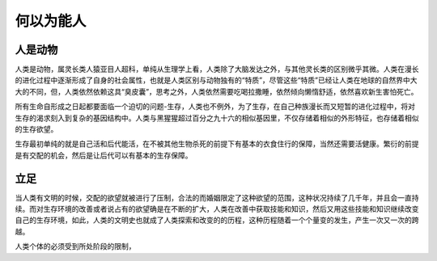 何以为能人
============

人是动物
------------

人类是动物，属灵长类人猿亚目人超科，单纯从生理学上看，人类除了大脑发达之外，与其他灵长类的区别微乎其微。人类在漫长的进化过程中逐渐形成了自身的社会属性，也就是人类区别与动物独有的“特质”，尽管这些“特质”已经让人类在地球的自然界中大大的不同，但，人类依然依赖这具“臭皮囊”，思考之外，人类依然需要吃喝拉撒睡，依然倾向懒惰舒适，依然喜欢新生害怕死亡。

所有生命自形成之日起都要面临一个迫切的问题-生存，人类也不例外，为了生存，在自己种族漫长而又短暂的进化过程中，将对生存的渴求刻入到复杂的基因结构中。人类与黑猩猩超过百分之九十六的相似基因里，不仅存储着相似的外形特征，也存储着相似的生存欲望。

.. image:: /img/life.png

生存最初单纯的就是自己活和后代能活，在不被其他生物杀死的前提下有基本的衣食住行的保障，当然还需要活健康。繁衍的前提是有交配的机会，然后是让后代可以有基本的生存保障。

立足
-------
当人类有文明的时候，交配的欲望就被进行了压制，合法的而婚姻限定了这种欲望的范围，这种状况持续了几千年，并且会一直持续。而对生存环境的改善或者说占有的欲望确是在不断的扩大，人类在改善中获取技能和知识，然后又用这些技能和知识继续改变自己的生存环境，如此，人类的文明史也就成了人类探索和改变的的历程，这种历程随着一个个量变的发生，产生一次又一次的跨越。

.. image:: /img/stage.png

人类个体的必须受到所处阶段的限制，